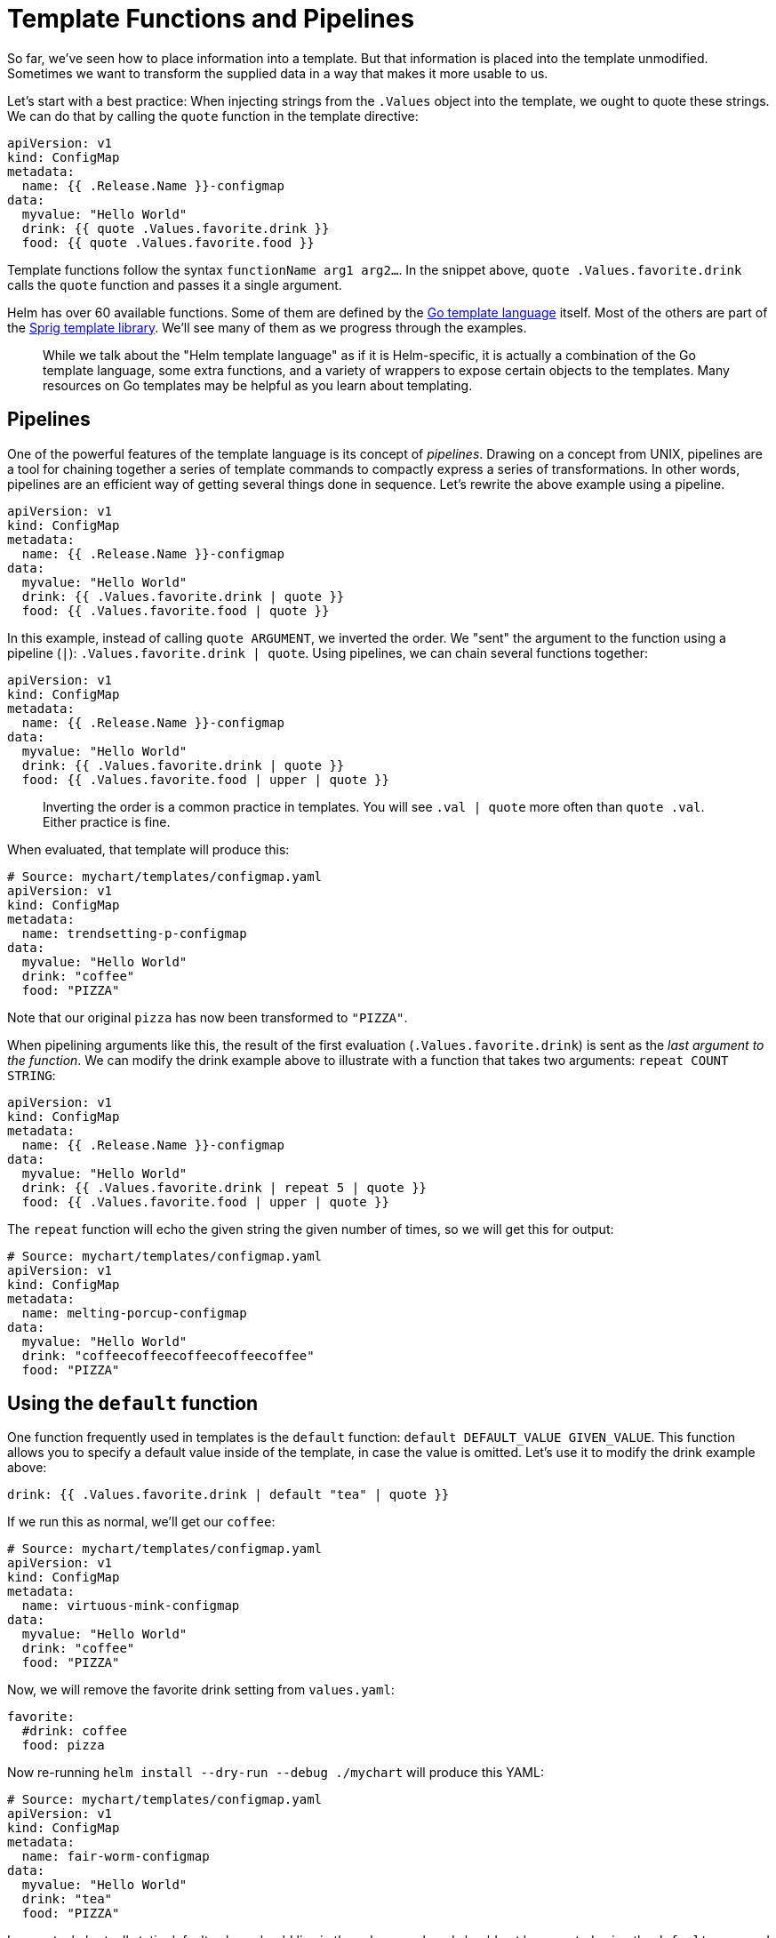 = Template Functions and Pipelines

So far, we've seen how to place information into a template. But that information is placed into the template unmodified. Sometimes we want to transform the supplied data in a way that makes it more usable to us.

Let's start with a best practice: When injecting strings from the `.Values` object into the template, we ought to quote these strings. We can do that by calling the `quote` function in the template directive:

[source]
----
apiVersion: v1
kind: ConfigMap
metadata:
  name: {{ .Release.Name }}-configmap
data:
  myvalue: "Hello World"
  drink: {{ quote .Values.favorite.drink }}
  food: {{ quote .Values.favorite.food }}
----

Template functions follow the syntax `functionName arg1 arg2...`. In the snippet above, `quote .Values.favorite.drink` calls the `quote` function and passes it a single argument.

Helm has over 60 available functions. Some of them are defined by the https://godoc.org/text/template[Go template language] itself. Most of the others are part of the https://godoc.org/github.com/Masterminds/sprig[Sprig template library]. We'll see many of them as we progress through the examples.

____

While we talk about the "Helm template language" as if it is Helm-specific, it is actually a combination of the Go template language, some extra functions, and a variety of wrappers to expose certain objects to the templates. Many resources on Go templates may be helpful as you learn about templating.

____

== Pipelines

One of the powerful features of the template language is its concept of _pipelines_. Drawing on a concept from UNIX, pipelines are a tool for chaining together a series of template commands to compactly express a series of transformations. In other words, pipelines are an efficient way of getting several things done in sequence. Let's rewrite the above example using a pipeline.

[source,yaml]
----
apiVersion: v1
kind: ConfigMap
metadata:
  name: {{ .Release.Name }}-configmap
data:
  myvalue: "Hello World"
  drink: {{ .Values.favorite.drink | quote }}
  food: {{ .Values.favorite.food | quote }}
----

In this example, instead of calling `quote ARGUMENT`, we inverted the order. We "sent" the argument to the function using a pipeline (`|`): `.Values.favorite.drink | quote`. Using pipelines, we can chain several functions together:

[source,yaml]
----
apiVersion: v1
kind: ConfigMap
metadata:
  name: {{ .Release.Name }}-configmap
data:
  myvalue: "Hello World"
  drink: {{ .Values.favorite.drink | quote }}
  food: {{ .Values.favorite.food | upper | quote }}
----

____

Inverting the order is a common practice in templates. You will see `.val | quote` more often than `quote .val`. Either practice is fine.

____

When evaluated, that template will produce this:

[source,yaml]
----
# Source: mychart/templates/configmap.yaml
apiVersion: v1
kind: ConfigMap
metadata:
  name: trendsetting-p-configmap
data:
  myvalue: "Hello World"
  drink: "coffee"
  food: "PIZZA"
----

Note that our original `pizza` has now been transformed to `&quot;PIZZA&quot;`.

When pipelining arguments like this, the result of the first evaluation (`.Values.favorite.drink`) is sent as the _last argument to the function_. We can modify the drink example above to illustrate with a function that takes two arguments: `repeat COUNT STRING`:

[source,yaml]
----
apiVersion: v1
kind: ConfigMap
metadata:
  name: {{ .Release.Name }}-configmap
data:
  myvalue: "Hello World"
  drink: {{ .Values.favorite.drink | repeat 5 | quote }}
  food: {{ .Values.favorite.food | upper | quote }}
----

The `repeat` function will echo the given string the given number of times, so we will get this for output:

[source,yaml]
----
# Source: mychart/templates/configmap.yaml
apiVersion: v1
kind: ConfigMap
metadata:
  name: melting-porcup-configmap
data:
  myvalue: "Hello World"
  drink: "coffeecoffeecoffeecoffeecoffee"
  food: "PIZZA"
----

== Using the `default` function

One function frequently used in templates is the `default` function: `default DEFAULT_VALUE GIVEN_VALUE`. This function allows you to specify a default value inside of the template, in case the value is omitted. Let's use it to modify the drink example above:

[source,yaml]
----
drink: {{ .Values.favorite.drink | default "tea" | quote }}
----

If we run this as normal, we'll get our `coffee`:

[source]
----
# Source: mychart/templates/configmap.yaml
apiVersion: v1
kind: ConfigMap
metadata:
  name: virtuous-mink-configmap
data:
  myvalue: "Hello World"
  drink: "coffee"
  food: "PIZZA"
----

Now, we will remove the favorite drink setting from `values.yaml`:

[source,yaml]
----
favorite:
  #drink: coffee
  food: pizza
----

Now re-running `helm install --dry-run --debug ./mychart` will produce this YAML:

[source,yaml]
----
# Source: mychart/templates/configmap.yaml
apiVersion: v1
kind: ConfigMap
metadata:
  name: fair-worm-configmap
data:
  myvalue: "Hello World"
  drink: "tea"
  food: "PIZZA"
----

In an actual chart, all static default values should live in the values.yaml, and should not be repeated using the `default` command (otherwise they would be redundant). However, the `default` command is perfect for computed values, which can not be declared inside values.yaml. For example:

[source,yaml]
----
drink: {{ .Values.favorite.drink | default (printf "%s-tea" (include "fullname" .)) }}
----

In some places, an `if` conditional guard may be better suited than `default`. We'll see those in the next section.

Template functions and pipelines are a powerful way to transform information and then insert it into your YAML. But sometimes it's necessary to add some template logic that is a little more sophisticated than just inserting a string. In the next section we will look at the control structures provided by the template language.

== Operators are functions

For templates, the operators (`eq`, `ne`, `lt`, `gt`, `and`, `or` and so on) are all implemented as functions. In pipelines, operations can be grouped with parentheses (`(`, and `)`).

Now we can turn from functions and pipelines to flow control with conditions, loops, and scope modifiers.